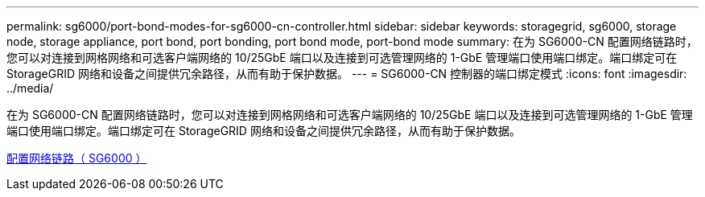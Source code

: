 ---
permalink: sg6000/port-bond-modes-for-sg6000-cn-controller.html 
sidebar: sidebar 
keywords: storagegrid, sg6000, storage node, storage appliance, port bond, port bonding, port bond mode, port-bond mode 
summary: 在为 SG6000-CN 配置网络链路时，您可以对连接到网格网络和可选客户端网络的 10/25GbE 端口以及连接到可选管理网络的 1-GbE 管理端口使用端口绑定。端口绑定可在 StorageGRID 网络和设备之间提供冗余路径，从而有助于保护数据。 
---
= SG6000-CN 控制器的端口绑定模式
:icons: font
:imagesdir: ../media/


[role="lead"]
在为 SG6000-CN 配置网络链路时，您可以对连接到网格网络和可选客户端网络的 10/25GbE 端口以及连接到可选管理网络的 1-GbE 管理端口使用端口绑定。端口绑定可在 StorageGRID 网络和设备之间提供冗余路径，从而有助于保护数据。

xref:configuring-network-links-sg6000.adoc[配置网络链路（ SG6000 ）]
